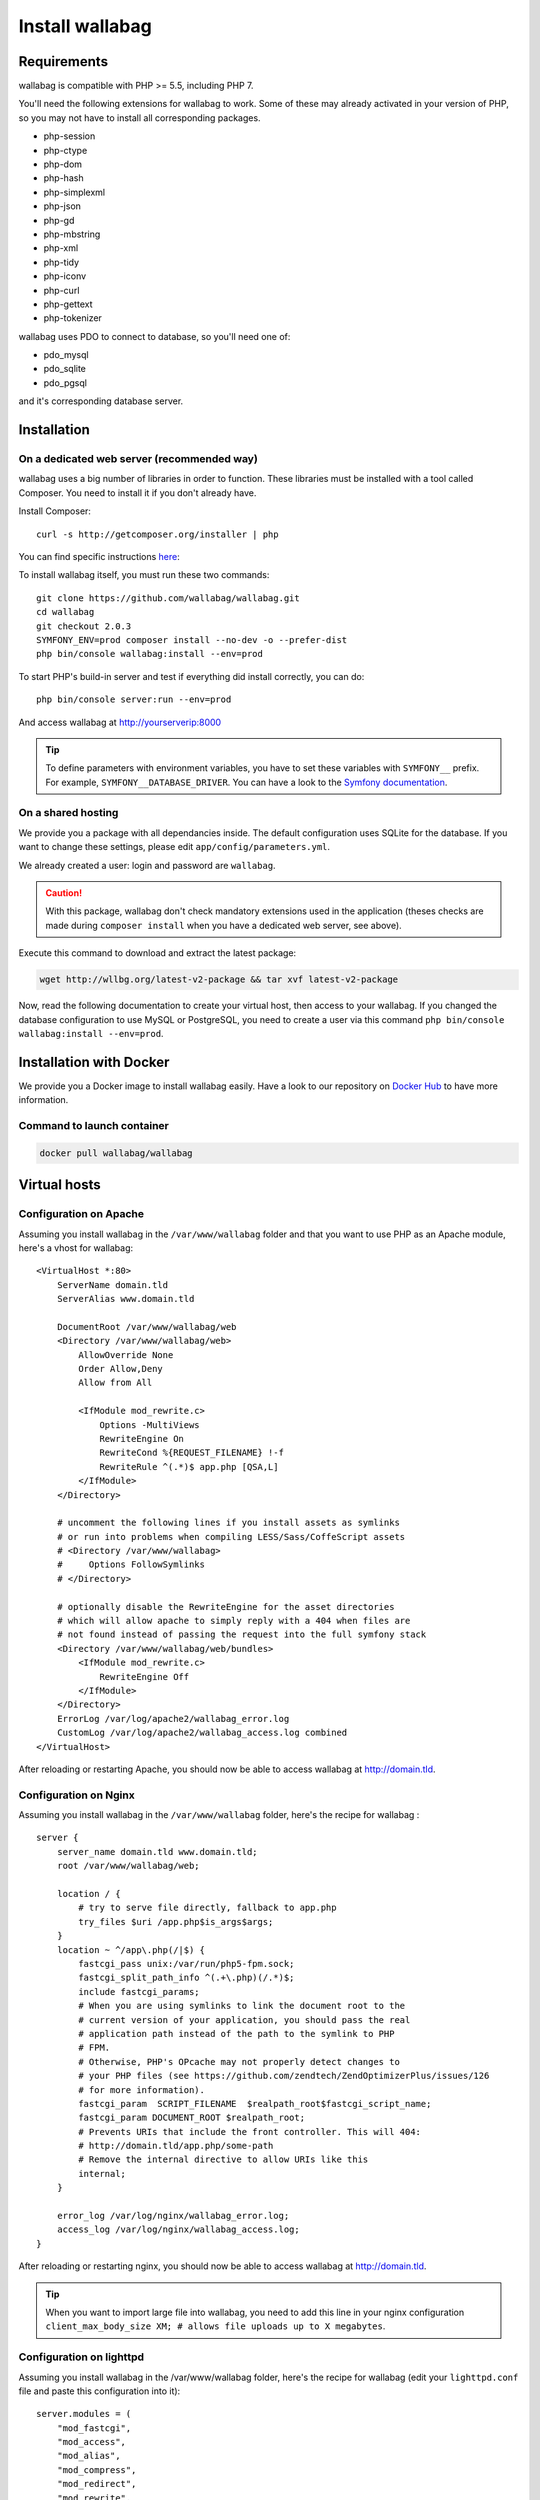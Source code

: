 Install wallabag
================

Requirements
------------

wallabag is compatible with PHP >= 5.5, including PHP 7.

You'll need the following extensions for wallabag to work. Some of these may already activated in your version of PHP, so you may not have to install all corresponding packages.

- php-session
- php-ctype
- php-dom
- php-hash
- php-simplexml
- php-json
- php-gd
- php-mbstring
- php-xml
- php-tidy
- php-iconv
- php-curl
- php-gettext
- php-tokenizer

wallabag uses PDO to connect to database, so you'll need one of:

- pdo_mysql
- pdo_sqlite
- pdo_pgsql

and it's corresponding database server.

Installation
------------

On a dedicated web server (recommended way)
~~~~~~~~~~~~~~~~~~~~~~~~~~~~~~~~~~~~~~~~~~~

wallabag uses a big number of libraries in order to function. These libraries must be installed with a tool called Composer. You need to install it if you don't already have.

Install Composer:

::

    curl -s http://getcomposer.org/installer | php

You can find specific instructions `here <https://getcomposer.org/doc/00-intro.md>`__:

To install wallabag itself, you must run these two commands:

::

    git clone https://github.com/wallabag/wallabag.git
    cd wallabag
    git checkout 2.0.3
    SYMFONY_ENV=prod composer install --no-dev -o --prefer-dist
    php bin/console wallabag:install --env=prod

To start PHP's build-in server and test if everything did install correctly, you can do:

::

    php bin/console server:run --env=prod

And access wallabag at http://yourserverip:8000

.. tip::

    To define parameters with environment variables, you have to set these variables with ``SYMFONY__`` prefix. For example, ``SYMFONY__DATABASE_DRIVER``. You can have a look to the `Symfony documentation <http://symfony.com/doc/current/cookbook/configuration/external_parameters.html>`__.

On a shared hosting
~~~~~~~~~~~~~~~~~~~

We provide you a package with all dependancies inside.
The default configuration uses SQLite for the database. If you want to change these settings, please edit ``app/config/parameters.yml``.

We already created a user: login and password are ``wallabag``.

.. caution:: With this package, wallabag don't check mandatory extensions used in the application (theses checks are made during ``composer install`` when you have a dedicated web server, see above).

Execute this command to download and extract the latest package:

.. code-block:: bash

    wget http://wllbg.org/latest-v2-package && tar xvf latest-v2-package

Now, read the following documentation to create your virtual host, then access to your wallabag.
If you changed the database configuration to use MySQL or PostgreSQL, you need to create a user via this command ``php bin/console wallabag:install --env=prod``.

Installation with Docker
------------------------

We provide you a Docker image to install wallabag easily. Have a look to our repository on `Docker Hub <https://hub.docker.com/r/wallabag/wallabag/>`__ to have more information.

Command to launch container
~~~~~~~~~~~~~~~~~~~~~~~~~~~

.. code-block:: bash

    docker pull wallabag/wallabag

Virtual hosts
-------------

Configuration on Apache
~~~~~~~~~~~~~~~~~~~~~~~

Assuming you install wallabag in the ``/var/www/wallabag`` folder and that you want to use PHP as an Apache module, here's a vhost for wallabag:

::

    <VirtualHost *:80>
        ServerName domain.tld
        ServerAlias www.domain.tld

        DocumentRoot /var/www/wallabag/web
        <Directory /var/www/wallabag/web>
            AllowOverride None
            Order Allow,Deny
            Allow from All

            <IfModule mod_rewrite.c>
                Options -MultiViews
                RewriteEngine On
                RewriteCond %{REQUEST_FILENAME} !-f
                RewriteRule ^(.*)$ app.php [QSA,L]
            </IfModule>
        </Directory>

        # uncomment the following lines if you install assets as symlinks
        # or run into problems when compiling LESS/Sass/CoffeScript assets
        # <Directory /var/www/wallabag>
        #     Options FollowSymlinks
        # </Directory>

        # optionally disable the RewriteEngine for the asset directories
        # which will allow apache to simply reply with a 404 when files are
        # not found instead of passing the request into the full symfony stack
        <Directory /var/www/wallabag/web/bundles>
            <IfModule mod_rewrite.c>
                RewriteEngine Off
            </IfModule>
        </Directory>
        ErrorLog /var/log/apache2/wallabag_error.log
        CustomLog /var/log/apache2/wallabag_access.log combined
    </VirtualHost>

After reloading or restarting Apache, you should now be able to access wallabag at http://domain.tld.

Configuration on Nginx
~~~~~~~~~~~~~~~~~~~~~~

Assuming you install wallabag in the ``/var/www/wallabag`` folder, here's the recipe for wallabag :

::

    server {
        server_name domain.tld www.domain.tld;
        root /var/www/wallabag/web;

        location / {
            # try to serve file directly, fallback to app.php
            try_files $uri /app.php$is_args$args;
        }
        location ~ ^/app\.php(/|$) {
            fastcgi_pass unix:/var/run/php5-fpm.sock;
            fastcgi_split_path_info ^(.+\.php)(/.*)$;
            include fastcgi_params;
            # When you are using symlinks to link the document root to the
            # current version of your application, you should pass the real
            # application path instead of the path to the symlink to PHP
            # FPM.
            # Otherwise, PHP's OPcache may not properly detect changes to
            # your PHP files (see https://github.com/zendtech/ZendOptimizerPlus/issues/126
            # for more information).
            fastcgi_param  SCRIPT_FILENAME  $realpath_root$fastcgi_script_name;
            fastcgi_param DOCUMENT_ROOT $realpath_root;
            # Prevents URIs that include the front controller. This will 404:
            # http://domain.tld/app.php/some-path
            # Remove the internal directive to allow URIs like this
            internal;
        }

        error_log /var/log/nginx/wallabag_error.log;
        access_log /var/log/nginx/wallabag_access.log;
    }

After reloading or restarting nginx, you should now be able to access wallabag at http://domain.tld.

.. tip::

    When you want to import large file into wallabag, you need to add this line in your nginx configuration ``client_max_body_size XM; # allows file uploads up to X megabytes``.

Configuration on lighttpd
~~~~~~~~~~~~~~~~~~~~~~~~~

Assuming you install wallabag in the /var/www/wallabag folder, here's the recipe for wallabag (edit your ``lighttpd.conf`` file and paste this configuration into it):

::

    server.modules = (
        "mod_fastcgi",
        "mod_access",
        "mod_alias",
        "mod_compress",
        "mod_redirect",
        "mod_rewrite",
    )
    server.document-root = "/var/www/wallabag/web"
    server.upload-dirs = ( "/var/cache/lighttpd/uploads" )
    server.errorlog = "/var/log/lighttpd/error.log"
    server.pid-file = "/var/run/lighttpd.pid"
    server.username = "www-data"
    server.groupname = "www-data"
    server.port = 80
    server.follow-symlink = "enable"
    index-file.names = ( "index.php", "index.html", "index.lighttpd.html")
    url.access-deny = ( "~", ".inc" )
    static-file.exclude-extensions = ( ".php", ".pl", ".fcgi" )
    compress.cache-dir = "/var/cache/lighttpd/compress/"
    compress.filetype = ( "application/javascript", "text/css", "text/html", "text/plain" )
    include_shell "/usr/share/lighttpd/use-ipv6.pl " + server.port
    include_shell "/usr/share/lighttpd/create-mime.assign.pl"
    include_shell "/usr/share/lighttpd/include-conf-enabled.pl"
    dir-listing.activate = "disable"

    url.rewrite-if-not-file = (
        "^/([^?])(?:\?(.))?" => "/app.php?$1&$2",
        "^/([^?]*)" => "/app.php?=$1",
    )

Rights access to the folders of the project
-------------------------------------------

Test environment
~~~~~~~~~~~~~~~~

When we just want to test wallabag, we just run the command ``php bin/console server:run --env=prod`` to start our wallabag instance and everything will go smoothly because the user who started the project can access to the current folder naturally, without any problem.

Production environment
~~~~~~~~~~~~~~~~~~~~~~

As soon as we use Apache or Nginx to access to our wallabag instance, and not from the command  ``php bin/console server:run --env=prod`` to start it, we should take care to grant the good rights on the good folders to keep safe all the folders of the project.

To do so, the folder name, known as ``DocumentRoot`` (for apache) or ``root`` (for Nginx), has to be absolutely accessible by the Apache/Nginx user. Its name is generally ``www-data``, ``apache`` or ``nobody`` (depending on linux system used).

So the folder ``/var/www/wallabag/web`` has to be accessible by this last one. But this could be not enough if we just care about this folder, because we could meet a blank page or get an error 500 when trying to access to the homepage of the project.

This is due to the fact that we will need to grant the same rights access on the folder ``/var/www/wallabag/var`` like those we gave on the folder ``/var/www/wallabag/web``. Thus, we fix this problem with the following command:

.. code-block:: bash

   chown -R www-data:www-data /var/www/wallabag/var
